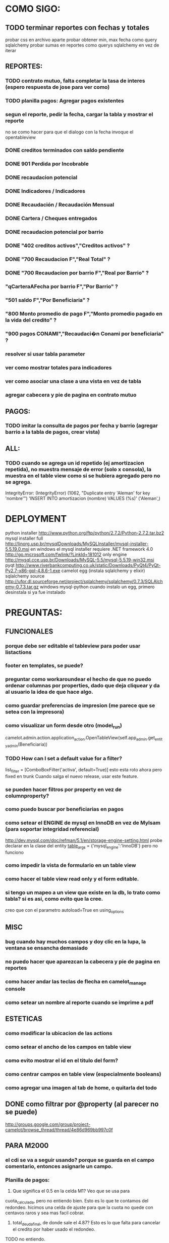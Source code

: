 * COMO SIGO:
** TODO terminar reportes con fechas y totales
probar css en archivo aparte
probar obtener min, max fecha como query sqlalchemy
probar sumas en reportes como querys sqlalchemy en vez de iterar
** REPORTES:
*** TODO contrato mutuo, falta completar la tasa de interes (espero respuesta de jose para ver como)
*** TODO planilla pagos: Agregar pagos existentes
*** segun el reporte, pedir la fecha, cargar la tabla y mostrar el reporte
no se como hacer para que el dialogo con la fecha invoque el opentableview
*** DONE creditos terminados con saldo pendiente
*** DONE 901 Perdida por Incobrable
*** DONE recaudacion potencial
*** DONE Indicadores / Indicadores
*** DONE Recaudación / Recaudación Mensual
*** DONE Cartera / Cheques entregados
*** DONE recaudacion potencial por barrio
*** DONE "402 creditos activos","Creditos activos" ?
*** DONE "700 Recaudacion F","Real Total" ?
*** DONE "700 Recaudacion por barrio F","Real por Barrio" ?
*** "qCarteraAFecha por barrio F","Por Barrio" ?
*** "501 saldo F","Por Beneficiaria" ?
*** "800 Monto promedio de pago F","Monto promedio pagado en la vida del credito" ?
*** "900 pagos CONAMI","Recaudaci�n Conami por beneficiaria" ?
*** resolver si usar tabla parameter
*** ver como mostrar totales para indicadores
*** ver como asociar una clase a una vista en vez de tabla
*** agregar cabecera y pie de pagina en contrato mutuo
** PAGOS:
*** TODO imitar la consulta de pagos por fecha y barrio (agregar barrio a la tabla de pagos, crear vista)
** ALL:
*** TODO cuando se agrega un id repetido (ej amortizacion repetida), no muestra mensaje de error (solo x consola), la muestra en el table view como si se hubiera agregado pero no se agrega.
IntegrityError: (IntegrityError) (1062, "Duplicate entry 'Aleman' for key 'nombre'") 'INSERT INTO amortizacion (nombre) VALUES (%s)' ('Aleman',)

* DEPLOYMENT
python installer http://www.python.org/ftp/python/2.7.2/Python-2.7.2.tar.bz2
mysql installer 
full http://linorg.usp.br/mysqlDownloads/MySQLInstaller/mysql-installer-5.5.19.0.msi
en windows el mysql installer requiere .NET framework 4.0 http://go.microsoft.com/fwlink/?LinkId=181012
only engine http://mysql.cce.usp.br/Downloads/MySQL-5.5/mysql-5.5.19-win32.msi
pyqt http://www.riverbankcomputing.co.uk/static/Downloads/PyQt4/PyQt-Py2.7-x86-gpl-4.8.6-1.exe
camelot egg (instala sqlalchemy y elixir)
sqlalchemy source http://ufpr.dl.sourceforge.net/project/sqlalchemy/sqlalchemy/0.7.3/SQLAlchemy-0.7.3.tar.gz
windows mysql-python
cuando instalo un egg, primero desinstala si ya fue instalado
* PREGUNTAS:
** FUNCIONALES
*** porque debe ser editable el tableview para poder usar listactions
*** footer en templates, se puede?
*** preguntar como workaroundear el hecho de que no puedo ordenar columnas por properties, dado que deja cliquear y da al usuario la idea de que hace algo.
*** como guardar preferencias de impresion (me parece que se setea con la impresora)
*** como visualizar un form desde otro (model_run)
        camelot.admin.action.application_action.OpenTableView(self.app_admin.get_entity_admin(Beneficiaria))
*** TODO How can I set a default value for a filter?
        list_filter = [ComboBoxFilter('activa', default=True)]
esto esta roto ahora pero fixed en trunk
Cuando salga el nuevo release, usar este feature.
*** se pueden hacer filtros por property en vez de columnproperty?
*** como puedo buscar por beneficiarias en pagos
*** como setear el ENGINE de mysql en InnoDB en vez de MyIsam (para soportar integridad referencial)
  http://dev.mysql.com/doc/refman/5.1/en/storage-engine-setting.html
  probe declarar en la clase del entity
    __table_args__ = {'mysql_engine':'InnoDB'}
  pero no funciono
*** como impedir la vista de formulario en un table view
*** como hacer el table view read only y el form editable.
*** si tengo un mapeo a un view que existe en la db, lo trato como tabla? si es asi, como evito que la cree.
creo que con el parametro autoload=True en using_options
** MISC
*** bug cuando hay muchos campos y doy clic en la lupa, la ventana se ensancha demasiado
*** no puedo hacer que aparezcan la cabecera y pie de pagina en reportes
*** como hacer andar las teclas de flecha en camelot_manage console
*** como setear un nombre al reporte cuando se imprime a pdf
** ESTETICAS
*** como modificar la ubicacion de las actions
*** como setear el ancho de los campos en table view
*** como evito mostrar el id en el titulo del form?
*** como centrar campos en table view (especialmente booleans)
*** como agregar una imagen al tab de home, o quitarla del todo
** DONE como filtrar por @property (al parecer no se puede)
  http://groups.google.com/group/project-camelot/browse_thread/thread/4e86d969bb997c0f

** PARA M2000
*** el cdi se va a seguir usando? porque se guarda en el campo comentario, entonces asignarle un campo.
*** Planilla de pagos: 
1. Que significa el 0.5 en la celda M1? Veo que se usa para
cuota_calculada, pero no entiendo bien. Esto es lo que te contamos del redondeo. hicimos una celda de ajuste para que la cuota no quede con centavos raros y sea mas facil cobrar.
2. total_deuda_final, de donde sale el 4.87? Esto es lo que falta para cancelar el credito por haber usado el redondeo.
TODO no entiendo.
3. deuda_inicial es el monto del prestamo? Si es el monto del prestamo + el saldo que le hubiera quedado del credito anterior. A veces lo que hacen es renuevan anticipadamente entonces agregamos el saldo al nuevo credito.
ACLARACION: en la planilla la deuda inicial no es el monto del prestamo + saldo sino monto_cheque + saldo.
La planilla de cobro modelo es distinta a la posta (tambien es conami), cual debo usar?
*** en contrato mutuo esta fija la tasa de interes en 0.5, como saco la cuenta?
Contrato mutuo:
1. En la clausula 2, dice "un medio por ciento (0,5%) mensual en
concepto de tasa de interes"Esta tasa no depende acaso del credito? Es verdad, este porcentaje depende del numero del interes (que esta atado al nro de credito) y del plazo en semanas.
*** estado de credito para que se usa?
*** las fechas de pago corresponden a viernes o sabado?
* FUTURE
** enforzar primary key compuesto en rubro.
** eliminar views de la db, reemplazarlos por sqlalchemy (sobre todo para evitar el uso de tablas parameter y fecha)
** agregar tests
* ENHANCEMENTS:
** reportes con opcion de agrupamientos. ej. por cartera o barrio en mensual.
** reemplazar header jpg por svg
** hacer reportes como pdf's con totales, fechas, etc, en vez de mostrar un tableview
** validadores de forms
** agregar coordinadores de grupos
** en fechas de reportes, guardar la ultima usada y usar como default
** agregar diccionario (ayuda) con definiciones de formulas y comportamiento. (documentacion con sphinx?)
** keyboard navigation
** en planilla de pagos, agregar los pagos que se realizaron
** reutilizar html en planillas de pagos (css?)
** crear form validators personalizados. Ahora aparece un mensaje de error en ingles si falta un campo requerido, por ejemplo.
** traducir a castellano
** agregar una imagen al tab de home
** en reportes, inhabilitar boton new
** poder inhabilitar boton de crear nuevo credito en pago
** agregar historial de cambios? (provisto por camelot)
** al eliminar una actividad con rubros asociados, muestra un mensaje muy feo. mejorarlo
* COSAS A MOSTRAR
** como abrir en nueva pestaña
** como filtrar (incluyendo busqueda con lupa), aclarar que se pueden especificar por cuales campos buscar por defecto
** como ordenar por columna asc/desc
** como hacer un backup/restore
** como exportar a excel
** como dar de alta
** como eliminar
** reporte de recaudacion mensual, aplicar filtro
** como imprimir a pdf
** como colocar una foto a la beneficiaria
** como actualizar nueva version
** aclarar que la 1ra vez tarda
** aclarar que la busqueda es por nombre o apellido beneficiaria, pero no los dos
** documentacion a completar
* TIPS
** puedo usar @property en vez de @ColumnProperty, salvo que quiera incluir el campo en un filtro
** para que el form sea no editable
http://downloads.conceptive.be/downloads/camelot/doc/sphinx/build/api/admin/not_editable_admin.html
** para setupear camelot_manage
~/projects/m2000/m2000$ export PYTHONPATH=/home/fran/projects/m2000/m2000
~/projects/m2000/m2000$ camelot_manage console
** el default location para backups:
  ./home/fran/.local/share/data/Conceptive Engineering/Mujeres 2000 - Gestión de Créditos/backups/-11_19_11_12_07_PM.db
** agregar un form_display a la clase admin para definir el form
  http://downloads.conceptive.be/downloads/camelot/doc/sphinx/build/doc/object_admin.html
** para validar un cambio, usar validators
  http://downloads.conceptive.be/downloads/camelot/doc/sphinx/build/doc/validators.html   

** para agregar un launcher en ubuntu
copiar el file m2000.desktop en /usr/share/applications
** para impedir que se abra el form view, en la clase admin definir
        list_action = NoAction
aunque esto resulta en una exception
** para abrir un form maximizado, setear en admin:  form_state = 'maximized'

** para ajustar mejor el ancho de las columnas
modifique los fuentes en view/controls/tableview.py
    @QtCore.pyqtSlot()
    @gui_function
    def tableLayoutChanged( self ):
        logger.debug('tableLayoutChanged')
        model = self.table.model()
        if self.header:
            self.header.setNumberOfRows( model.rowCount() )
        item_delegate = model.getItemDelegate()
        if item_delegate:
            self.table.setItemDelegate( item_delegate )
        #self.table.resizeColumnsToContents()
        for i in range( model.columnCount() ):
            self.table.setColumnWidth( i, model.headerData( i, Qt.Horizontal, Qt.SizeHintRole ).toSize().width() * 0.7)

** si se produce un error al cargar la foto de una beneficiaria, se rompe el form (no andan los validadores)
** para preservar los formatos al exportar a excel, definir los delegates
** para el archivo de configuracion pude haber usado camelot.core.conf
** ordenamiento por properties en tableview no funciona. es asi por diseno
https://groups.google.com/group/project-camelot/browse_thread/thread/4e86d969bb997c0f/88b71699cd831a87?hl=es&ie=UTF-8&q=tableview+order+by+property+camelot&pli=1#88b71699cd831a87
* BUGS
** las columnas property no pueden usarse para ordenar, ver como workaroundearlo
** pies de pagina en jinja no se pueden setear, como workaround tener un template externo con los mismos, y eliminarlos de los documentos.
** CAMELOT
*** default values en forms no me los toma
*** list_action = None es ignorado en embedded admins (ver rubro en actividad, pago en credito)
*** en expanded_list_search no me incluye los campos de foreign key (ej creditos x beneficiarias.nombre)
http://downloads.conceptive.be/downloads/camelot/doc/sphinx/build/doc/entity_admin.html
*** cuando se escribe un valor en un filtro de table view y se empiezan a filtrar, al llegar a 0 resultados, si se vuelve atras con backspace, no aparece la 1ra columna con la carpetita. Es necesario clic en la escoba.
* NOTAS SOBRE LOS DATOS:
** cambie los nombres de campos de la tabla asistencia:
*** descripcion por codigo
*** comentario por descripcion
** tabla estadocredito: elimine el campo cuotas_adeudadas_max por innecesario.
** El barrio delfino esta en la ciudad General Pacheco, y no en 'INCOMPLETO'
** para importar las beneficiarias:
en vim :%s/\(^\d\+;\)\(1\);/\1Troncos;/

** reporte de cheques entregados, hay duplicados?
* OBSERVACIONES
** TODO en access la carga de pagos esta restringida a un barrio y fecha por vez. Para la fecha elegida, se listan todos los creditos que deberian cargarse.
Esto no va mas, preguntar si aun desean la carga semanal
* CAMBIOS EN DB
** vistas renombradas
100 qTotalPagos ant -> 100_credito_pagos
100 qTotalPagos -> 100_credito_total_pagos
101 qIndicadores -> 101_indicadores
700 Recaudacion por cartera -> 700_recaudacion_x_cartera
403 Creditos entregados-> 403_creditos_entregados AS
210 pagos -> 210_pagos
700 Recaudacion por barrio F -> 700_recaudacion_x_barrio
701 Recaudacion Potencial por barrio -> 701_recaudacion_potencial_x_barrio
702 Recaudacion Potencial por barrio F -> 702_recaudacion_potencial_x_barrio
702 Recaudacion Potencial F -> 702_recaudacion_potencial
701 Recaudacion Potencial -> 701_recaudacion_potencial
700 Recaudacion F -> 700_recaudacion
402 Creditos activos -> 402_creditos_activos
901 Perdida por Incobrable -> 901_perdida_x_incobrable
** CAMBIOS EN QUERIES
[210 pagos] era una agrupacion, ahora toma directamente de tabla pagos. ver si esta bien 
702 recaudacion potencial por barrio hace join con 803 asistencia. no tiene sentido si es potencial, no incluye pagos.
402 creditos activos ya no depende de la fecha de corte
* LINKS DE INTERES
** gui refresh
http://groups.google.com/group/project-camelot/browse_thread/thread/374566244b2aeb91
http://groups.google.com/group/project-camelot/browse_thread/thread/31c3c42e133a1ad7

** unicode
http://groups.google.com/group/project-camelot/browse_thread/thread/6dfcd912b68c4c3c

** eventos:
http://downloads.conceptive.be/downloads/camelot/doc/sphinx/build/doc/calculated_fields.html

** custom forms
http://groups.google.com/group/project-camelot/browse_thread/thread/d30f371612d29591
** jinja
http://jinja.pocoo.org/docs/tricks/
** otros
http://groups.google.com/group/project-camelot/browse_thread/thread/2ee97d27d03b4df7/a7cc11a016c8e705#a7cc11a016c8e705
http://groups.google.com/group/project-camelot/browse_thread/thread/84e616d32b98f604/b2c48861ed346592?show_docid=b2c48861ed346592

Ver de bajarme el libro de oreily essential sqlalchemy

** deploy
setuptools  http://peak.telecommunity.com/DevCenter/setuptools
http://pypi.python.org/pypi?%3Aaction=list_classifiers

python mysql 
http://stackoverflow.com/questions/645943/mysql-for-python-in-windows
http://www.fuyun.org/2009/12/install-mysql-for-python-on-windows/

** html
http://matthewjamestaylor.com/blog/keeping-footers-at-the-bottom-of-the-page
* SNIPPETS
    # set all fields as non editable
    def get_field_attributes(self, field_name):
        field_attributes = super(EntityAdmin, self).get_field_attributes(field_name)
        field_attributes['editable'] = False
        return field_attributes

